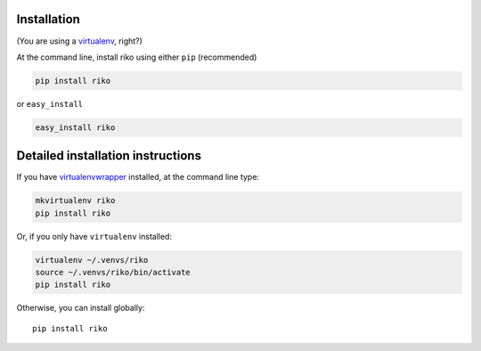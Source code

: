 Installation
------------

(You are using a `virtualenv`_, right?)

At the command line, install riko using either ``pip`` (recommended)

.. code-block:: bash

    pip install riko

or ``easy_install``

.. code-block:: bash

    easy_install riko

Detailed installation instructions
----------------------------------

If you have `virtualenvwrapper`_ installed, at the command line type:

.. code-block:: bash

    mkvirtualenv riko
    pip install riko

Or, if you only have ``virtualenv`` installed:

.. code-block:: bash

	virtualenv ~/.venvs/riko
	source ~/.venvs/riko/bin/activate
	pip install riko

Otherwise, you can install globally::

    pip install riko

.. _virtualenv: https://virtualenv.pypa.io/en/latest/index.html
.. _virtualenvwrapper: https://virtualenvwrapper.readthedocs.org/en/latest/
